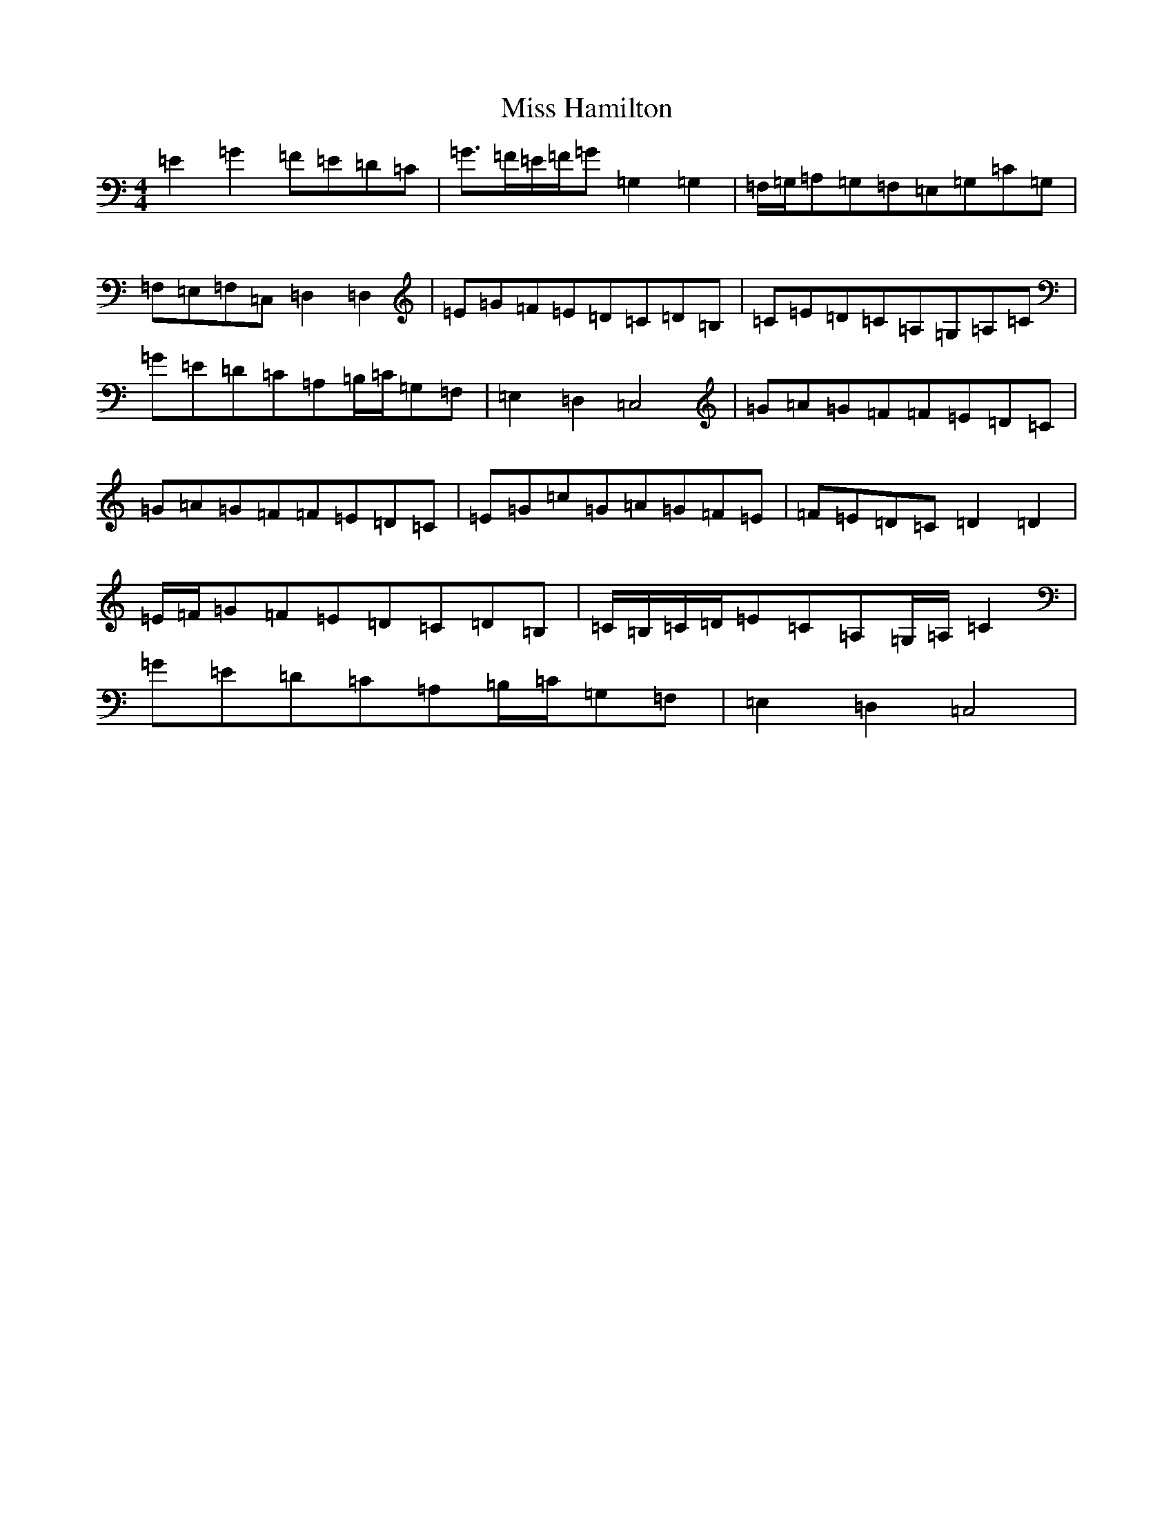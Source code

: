 X: 14327
T: Miss Hamilton
S: https://thesession.org/tunes/6729#setting18359
Z: G Major
R: march
M: 4/4
L: 1/8
K: C Major
=E2=G2=F=E=D=C|=G>=F=E/2=F/2=G=G,2=G,2|=F,/2=G,/2=A,=G,=F,=E,=G,=C=G,|=F,=E,=F,=C,=D,2=D,2|=E=G=F=E=D=C=D=B,|=C=E=D=C=A,=G,=A,=C|=G=E=D=C=A,=B,/2=C/2=G,=F,|=E,2=D,2=C,4|=G=A=G=F=F=E=D=C|=G=A=G=F=F=E=D=C|=E=G=c=G=A=G=F=E|=F=E=D=C=D2=D2|=E/2=F/2=G=F=E=D=C=D=B,|=C/2=B,/2=C/2=D/2=E=C=A,=G,/2=A,/2=C2|=G=E=D=C=A,=B,/2=C/2=G,=F,|=E,2=D,2=C,4|